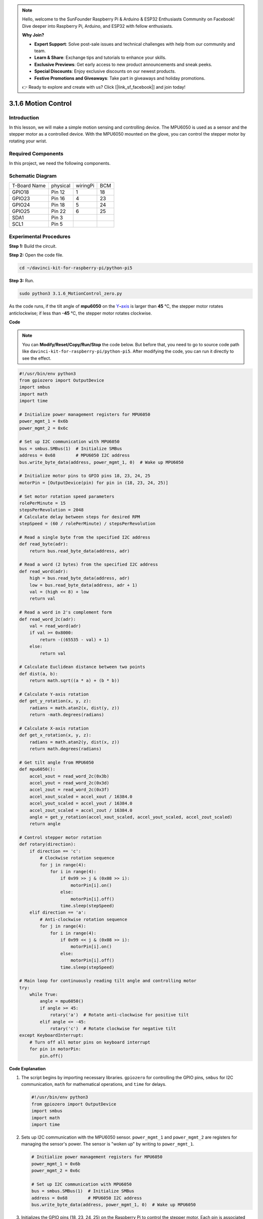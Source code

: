 .. note::

    Hello, welcome to the SunFounder Raspberry Pi & Arduino & ESP32 Enthusiasts Community on Facebook! Dive deeper into Raspberry Pi, Arduino, and ESP32 with fellow enthusiasts.

    **Why Join?**

    - **Expert Support**: Solve post-sale issues and technical challenges with help from our community and team.
    - **Learn & Share**: Exchange tips and tutorials to enhance your skills.
    - **Exclusive Previews**: Get early access to new product announcements and sneak peeks.
    - **Special Discounts**: Enjoy exclusive discounts on our newest products.
    - **Festive Promotions and Giveaways**: Take part in giveaways and holiday promotions.

    👉 Ready to explore and create with us? Click [|link_sf_facebook|] and join today!

.. _3.1.6_py_pi5:

3.1.6 Motion Control
========================

Introduction
-----------------

In this lesson, we will make a simple motion sensing and controlling
device. The MPU6050 is used as a sensor and the stepper motor as a
controlled device. With the MPU6050 mounted on the glove, you can
control the stepper motor by rotating your wrist.

Required Components
------------------------------

In this project, we need the following components. 

.. image:: ../python_pi5/img/3.1.6_motion_list.png
    :width: 800
    :align: center

Schematic Diagram
--------------------------

============ ======== ======== ===
T-Board Name physical wiringPi BCM
GPIO18       Pin 12   1        18
GPIO23       Pin 16   4        23
GPIO24       Pin 18   5        24
GPIO25       Pin 22   6        25
SDA1         Pin 3             
SCL1         Pin 5             
============ ======== ======== ===

.. image:: ../python_pi5/img/3.1.6_motion_schematic.png
   :align: center


Experimental Procedures
-----------------------

**Step 1:** Build the circuit.

.. image:: ../python_pi5/img/3.1.6_motion_control_circuit.png

**Step 2:** Open the code file.

.. raw:: html

   <run></run>

.. code-block::

    cd ~/davinci-kit-for-raspberry-pi/python-pi5


**Step 3:** Run.

.. raw:: html

   <run></run>

.. code-block::

    sudo python3 3.1.6_MotionControl_zero.py

As the code runs, if the tilt angle of **mpu6050** on the
`Y <https://cn.bing.com/dict/search?q=Y&FORM=BDVSP6&mkt=zh-cn>`__\ **-**\ `axis <https://cn.bing.com/dict/search?q=axis&FORM=BDVSP6&mkt=zh-cn>`__
is larger than **45** ℃, the stepper motor rotates anticlockwise; if less than **-45** ℃, the stepper motor rotates clockwise.

**Code**

.. note::

    You can **Modify/Reset/Copy/Run/Stop** the code below. But before that, you need to go to  source code path like ``davinci-kit-for-raspberry-pi/python-pi5``. After modifying the code, you can run it directly to see the effect.

.. raw:: html

    <run></run>

.. code-block:: python

   #!/usr/bin/env python3
   from gpiozero import OutputDevice
   import smbus
   import math
   import time

   # Initialize power management registers for MPU6050
   power_mgmt_1 = 0x6b
   power_mgmt_2 = 0x6c

   # Set up I2C communication with MPU6050
   bus = smbus.SMBus(1)  # Initialize SMBus
   address = 0x68        # MPU6050 I2C address
   bus.write_byte_data(address, power_mgmt_1, 0)  # Wake up MPU6050

   # Initialize motor pins to GPIO pins 18, 23, 24, 25
   motorPin = [OutputDevice(pin) for pin in (18, 23, 24, 25)]

   # Set motor rotation speed parameters
   rolePerMinute = 15
   stepsPerRevolution = 2048
   # Calculate delay between steps for desired RPM
   stepSpeed = (60 / rolePerMinute) / stepsPerRevolution

   # Read a single byte from the specified I2C address
   def read_byte(adr):
       return bus.read_byte_data(address, adr)

   # Read a word (2 bytes) from the specified I2C address
   def read_word(adr):
       high = bus.read_byte_data(address, adr)
       low = bus.read_byte_data(address, adr + 1)
       val = (high << 8) + low
       return val

   # Read a word in 2's complement form
   def read_word_2c(adr):
       val = read_word(adr)
       if val >= 0x8000:
           return -((65535 - val) + 1)
       else:
           return val

   # Calculate Euclidean distance between two points
   def dist(a, b):
       return math.sqrt((a * a) + (b * b))

   # Calculate Y-axis rotation
   def get_y_rotation(x, y, z):
       radians = math.atan2(x, dist(y, z))
       return -math.degrees(radians)

   # Calculate X-axis rotation
   def get_x_rotation(x, y, z):
       radians = math.atan2(y, dist(x, z))
       return math.degrees(radians)

   # Get tilt angle from MPU6050
   def mpu6050():
       accel_xout = read_word_2c(0x3b)
       accel_yout = read_word_2c(0x3d)
       accel_zout = read_word_2c(0x3f)
       accel_xout_scaled = accel_xout / 16384.0
       accel_yout_scaled = accel_yout / 16384.0
       accel_zout_scaled = accel_zout / 16384.0
       angle = get_y_rotation(accel_xout_scaled, accel_yout_scaled, accel_zout_scaled)
       return angle

   # Control stepper motor rotation
   def rotary(direction):
       if direction == 'c':
           # Clockwise rotation sequence
           for j in range(4):
               for i in range(4):
                   if 0x99 >> j & (0x08 >> i):
                       motorPin[i].on()
                   else:
                       motorPin[i].off()
                   time.sleep(stepSpeed)
       elif direction == 'a':
           # Anti-clockwise rotation sequence
           for j in range(4):
               for i in range(4):
                   if 0x99 << j & (0x08 >> i):
                       motorPin[i].on()
                   else:
                       motorPin[i].off()
                   time.sleep(stepSpeed)

   # Main loop for continuously reading tilt angle and controlling motor
   try:
       while True:
           angle = mpu6050()
           if angle >= 45:
               rotary('a')  # Rotate anti-clockwise for positive tilt
           elif angle <= -45:
               rotary('c')  # Rotate clockwise for negative tilt
   except KeyboardInterrupt:
       # Turn off all motor pins on keyboard interrupt
       for pin in motorPin:
           pin.off()


**Code Explanation**

#. The script begins by importing necessary libraries. ``gpiozero`` for controlling the GPIO pins, ``smbus`` for I2C communication, ``math`` for mathematical operations, and ``time`` for delays.

   .. code-block:: python

       #!/usr/bin/env python3
       from gpiozero import OutputDevice
       import smbus
       import math
       import time

#. Sets up I2C communication with the MPU6050 sensor. ``power_mgmt_1`` and ``power_mgmt_2`` are registers for managing the sensor's power. The sensor is "woken up" by writing to ``power_mgmt_1``.

   .. code-block:: python

       # Initialize power management registers for MPU6050
       power_mgmt_1 = 0x6b
       power_mgmt_2 = 0x6c

       # Set up I2C communication with MPU6050
       bus = smbus.SMBus(1)  # Initialize SMBus
       address = 0x68        # MPU6050 I2C address
       bus.write_byte_data(address, power_mgmt_1, 0)  # Wake up MPU6050

#. Initializes the GPIO pins (18, 23, 24, 25) on the Raspberry Pi to control the stepper motor. Each pin is associated with a coil in the motor.

   .. code-block:: python

       # Initialize motor pins to GPIO pins 18, 23, 24, 25
       motorPin = [OutputDevice(pin) for pin in (18, 23, 24, 25)]

#. Sets the motor's rotations per minute (RPM) and the number of steps per revolution. ``stepSpeed`` calculates the delay between steps to achieve the desired RPM, ensuring smooth motor operation.

   .. code-block:: python

       # Set motor rotation speed parameters
       rolePerMinute = 15
       stepsPerRevolution = 2048
       # Calculate delay between steps for desired RPM
       stepSpeed = (60 / rolePerMinute) / stepsPerRevolution

#. These functions are used for I2C communication. ``read_byte`` reads a single byte from a given address, while ``read_word`` reads two bytes (a word), combining them into a single value using bitwise operations (``<<`` and ``+``).

   .. code-block:: python

       # Read a single byte from the specified I2C address
       def read_byte(adr):
           return bus.read_byte_data(address, adr)

       # Read a word (2 bytes) from the specified I2C address
       def read_word(adr):
           high = bus.read_byte_data(address, adr)
           low = bus.read_byte_data(address, adr + 1)
           val = (high << 8) + low
           return val

#. This function converts the read word into a 2's complement form, which is useful for interpreting signed values from sensor data. This conversion is necessary for handling negative sensor readings.

   .. code-block:: python

       # Read a word in 2's complement form
       def read_word_2c(adr):
           val = read_word(adr)
           if val >= 0x8000:
               return -((65535 - val) + 1)
           else:
               return val

#. ``dist`` calculates the Euclidean distance between two points, used in the rotation calculations. ``get_y_rotation`` and ``get_x_rotation`` calculate the rotational angles along the Y and X axes, respectively, using the ``atan2`` function from the ``math`` library and converting the result to degrees.

   .. code-block:: python

       # Calculate Euclidean distance between two points
       def dist(a, b):
           return math.sqrt((a * a) + (b * b))

       # Calculate Y-axis rotation
       def get_y_rotation(x, y, z):
           radians = math.atan2(x, dist(y, z))
           return -math.degrees(radians)

       # Calculate X-axis rotation
       def get_x_rotation(x, y, z):
           radians = math.atan2(y, dist(x, z))
           return math.degrees(radians)

#. This function reads the accelerometer data from the MPU6050 sensor, scales the readings, and calculates the tilt angle using the ``get_y_rotation`` function. The function ``read_word_2c`` reads sensor data in 2's complement form to handle negative values.

   .. code-block:: python

       # Get tilt angle from MPU6050
       def mpu6050():
           accel_xout = read_word_2c(0x3b)
           accel_yout = read_word_2c(0x3d)
           accel_zout = read_word_2c(0x3f)
           accel_xout_scaled = accel_xout / 16384.0
           accel_yout_scaled = accel_yout / 16384.0
           accel_zout_scaled = accel_zout / 16384.0
           angle = get_y_rotation(accel_xout_scaled, accel_yout_scaled, accel_zout_scaled)
           return angle

#. The ``rotary`` function controls the stepper motor rotation. It executes a stepping sequence for either clockwise or anti-clockwise rotation, based on the ``direction`` parameter. The sequence involves turning specific motor pins on or off in a pattern.

   .. code-block:: python

       # Control stepper motor rotation
       def rotary(direction):
           if direction == 'c':
               # Clockwise rotation sequence
               for j in range(4):
                   for i in range(4):
                       if 0x99 >> j & (0x08 >> i):
                           motorPin[i].on()
                       else:
                           motorPin[i].off()
                       time.sleep(stepSpeed)
           elif direction == 'a':
               # Anti-clockwise rotation sequence
               for j in range(4):
                   for i in range(4):
                       if 0x99 << j & (0x08 >> i):
                           motorPin[i].on()
                       else:
                           motorPin[i].off()
                       time.sleep(stepSpeed)

#. The main loop continuously reads the tilt angle from the MPU6050 sensor and controls the motor's rotation direction based on the angle. If the program is interrupted (e.g., through a keyboard interrupt), it turns off all motor pins for safety.

   .. code-block:: python

       # Main loop for continuously reading tilt angle and controlling motor
       try:
           while True:
               angle = mpu6050()
               if angle >= 45:
                   rotary('a')  # Rotate anti-clockwise for positive tilt
               elif angle <= -45:
                   rotary('c')  # Rotate clockwise for negative tilt
       except KeyboardInterrupt:
           # Turn off all motor pins on keyboard interrupt
           for pin in motorPin:
               pin.off()



